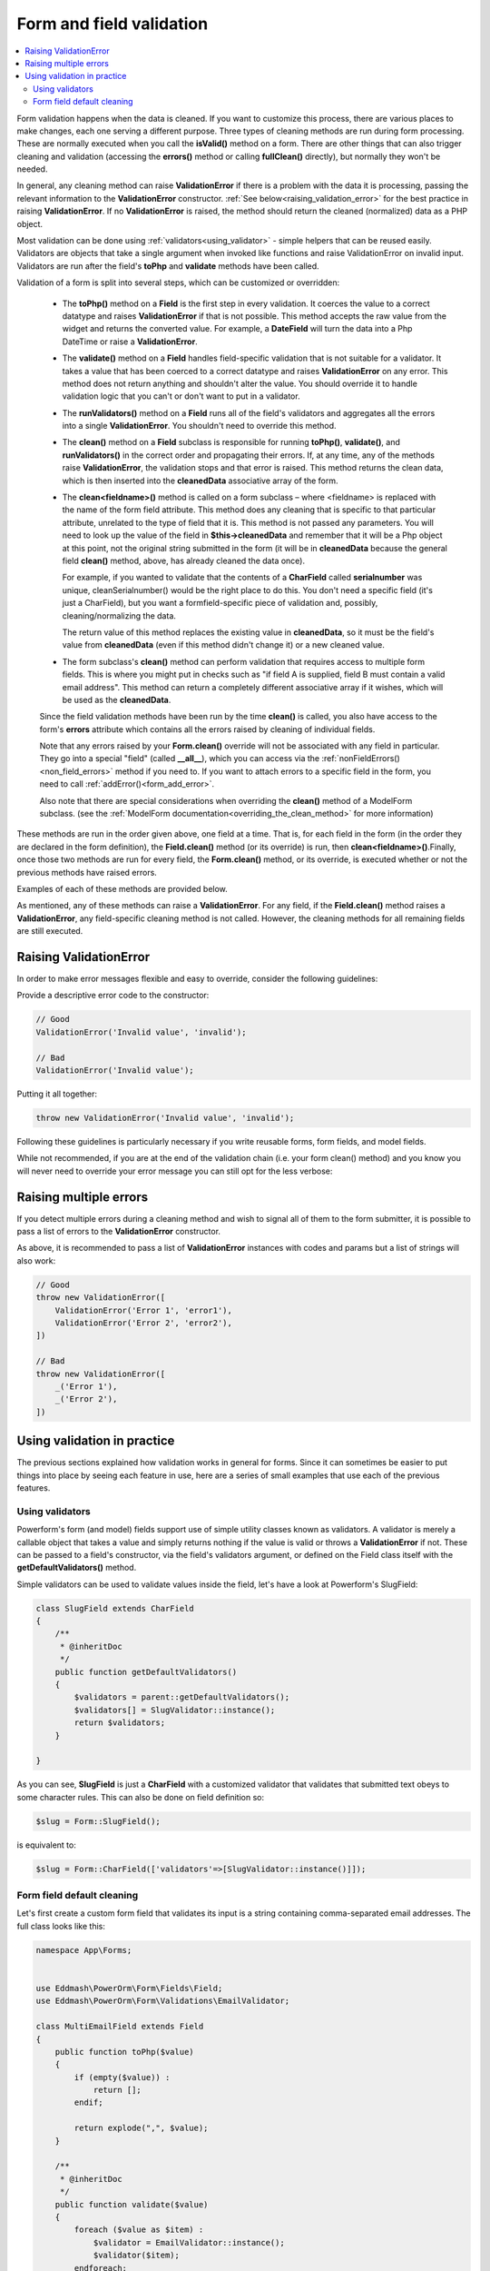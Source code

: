 Form and field validation
#########################

.. contents::
    :local:
    :depth: 2

Form validation happens when the data is cleaned. If you want to customize this process, there are various places to
make changes, each one serving a different purpose. Three types of cleaning methods are run during form processing.
These are normally executed when you call the **isValid()** method on a form.
There are other things that can also trigger cleaning and validation (accessing the **errors()** method or
calling **fullClean()** directly), but normally they won't be needed.

In general, any cleaning method can raise **ValidationError** if there is a problem with the data it is processing,
passing the relevant information to the **ValidationError** constructor. :ref:`See below<raising_validation_error>` for
the best practice in raising **ValidationError**. If no **ValidationError** is raised, the method should return the
cleaned (normalized) data as a PHP object.

Most validation can be done using :ref:`validators<using_validator>` - simple helpers that can be reused easily.
Validators are objects that take a single argument when invoked like functions and raise ValidationError on invalid input.
Validators are run after the field's **toPhp** and **validate** methods have been called.

Validation of a form is split into several steps, which can be customized or overridden:

    - The **toPhp()** method on a **Field** is the first step in every validation. It coerces the value to a correct
      datatype and raises **ValidationError** if that is not possible. This method
      accepts the raw value from the widget and returns the converted value. For example, a **DateField** will turn the
      data into a Php DateTime or raise a **ValidationError**.

    - The **validate()** method on a **Field** handles field-specific validation that is not suitable for a validator.
      It takes a value that has been coerced to a correct datatype and raises **ValidationError** on any error.
      This method does not return anything and shouldn't alter the value. You should override it to handle validation
      logic that you can't or don't want to put in a validator.

    - The **runValidators()** method on a **Field** runs all of the field's validators and aggregates all the errors
      into a single **ValidationError**. You shouldn't need to override this method.

    - The **clean()** method on a **Field** subclass is responsible for running **toPhp()**, **validate()**, and
      **runValidators()** in the correct order and propagating their errors. If, at any time, any of the methods raise
      **ValidationError**, the validation stops and that error is raised. This method returns the clean data, which is
      then inserted into the **cleanedData** associative array of the form.

    - The **clean<fieldname>()** method is called on a form subclass – where <fieldname> is replaced with the name of
      the form field attribute. This method does any cleaning that is specific to that particular attribute,
      unrelated to the type of field that it is. This method is not passed any parameters. You will need to look up
      the value of the field in **$this->cleanedData** and remember that it will be a Php object at this point, not
      the original string submitted in the form (it will be in **cleanedData** because the general field **clean()**
      method, above, has already cleaned
      the data once).

      For example, if you wanted to validate that the contents of a **CharField** called **serialnumber** was unique,
      cleanSerialnumber() would be the right place to do this. You don't need a specific field (it's just a CharField),
      but you want a formfield-specific piece of validation and, possibly, cleaning/normalizing the data.

      The return value of this method replaces the existing value in **cleanedData**, so it must be the field's value
      from **cleanedData** (even if this method didn't change it) or a new cleaned value.

    - The form subclass's **clean()** method can perform validation that requires access to multiple form fields. This
      is where you might put in checks such as "if field A is supplied, field B must contain a valid email address".
      This method can return a completely different associative array if it wishes, which will be used as
      the **cleanedData**.

    Since the field validation methods have been run by the time **clean()** is called, you also have access to the
    form's **errors** attribute which contains all the errors raised by cleaning of individual fields.

    Note that any errors raised by your **Form.clean()** override will not be associated with any field in particular.
    They go into a special "field" (called **__all__**), which you can access via
    the :ref:`nonFieldErrors() <non_field_errors>` method if you need to. If you want to attach errors to a specific
    field in the form, you need to call :ref:`addError()<form_add_error>`.

    Also note that there are special considerations when overriding the **clean()** method of a ModelForm subclass.
    (see the :ref:`ModelForm documentation<overriding_the_clean_method>` for more information)

These methods are run in the order given above, one field at a time. That is, for each field in the form (in the order
they are declared in the form definition), the **Field.clean()** method (or its override) is run,
then **clean<fieldname>()**.Finally, once those two methods are run for every field, the **Form.clean()** method, or
its override, is executed whether or not the previous methods have raised errors.

Examples of each of these methods are provided below.

As mentioned, any of these methods can raise a **ValidationError**. For any field, if the **Field.clean()** method
raises a **ValidationError**, any field-specific cleaning method is not called. However, the cleaning methods for all
remaining fields are still executed.

.. _raising_validation_error:

Raising ValidationError
-----------------------

In order to make error messages flexible and easy to override, consider the following guidelines:

Provide a descriptive error code to the constructor:

.. code-block:: php

    // Good
    ValidationError('Invalid value', 'invalid');

    // Bad
    ValidationError('Invalid value');

Putting it all together:

.. code-block:: php

    throw new ValidationError('Invalid value', 'invalid');

Following these guidelines is particularly necessary if you write reusable forms, form fields, and model fields.

While not recommended, if you are at the end of the validation chain (i.e. your form clean() method) and you know you
will never need to override your error message you can still opt for the less verbose:

.. _raising_multiple_errors:

Raising multiple errors
-----------------------

If you detect multiple errors during a cleaning method and wish to signal all of them to the form submitter, it is
possible to pass a list of errors to the **ValidationError** constructor.

As above, it is recommended to pass a list of **ValidationError** instances with codes and params but a list of strings
will also work:

.. code-block:: php

    // Good
    throw new ValidationError([
        ValidationError('Error 1', 'error1'),
        ValidationError('Error 2', 'error2'),
    ])

    // Bad
    throw new ValidationError([
        _('Error 1'),
        _('Error 2'),
    ])

.. _using_validator:

Using validation in practice
----------------------------

The previous sections explained how validation works in general for forms. Since it can sometimes be easier to put
things into place by seeing each feature in use, here are a series of small examples that use each of the previous
features.

Using validators
................

Powerform's form (and model) fields support use of simple utility classes known as validators. A validator is merely
a callable object that takes a value and simply returns nothing if the value is valid or throws a **ValidationError** if
not. These can be passed to a field's constructor, via the field's validators argument, or defined on the Field class
itself with the **getDefaultValidators()** method.

Simple validators can be used to validate values inside the field, let's have a look at Powerform's SlugField:

.. code-block:: php

    class SlugField extends CharField
    {
        /**
         * @inheritDoc
         */
        public function getDefaultValidators()
        {
            $validators = parent::getDefaultValidators();
            $validators[] = SlugValidator::instance();
            return $validators;
        }

    }

As you can see, **SlugField** is just a **CharField** with a customized validator that validates that submitted text
obeys to some character rules. This can also be done on field definition so:


.. code-block:: php

    $slug = Form::SlugField();

is equivalent to:

.. code-block:: php

    $slug = Form::CharField(['validators'=>[SlugValidator::instance()]]);


Form field default cleaning
...........................

Let's first create a custom form field that validates its input is a string containing comma-separated email addresses.
The full class looks like this:

.. code-block:: php

    namespace App\Forms;


    use Eddmash\PowerOrm\Form\Fields\Field;
    use Eddmash\PowerOrm\Form\Validations\EmailValidator;

    class MultiEmailField extends Field
    {
        public function toPhp($value)
        {
            if (empty($value)) :
                return [];
            endif;

            return explode(",", $value);
        }

        /**
         * @inheritDoc
         */
        public function validate($value)
        {
            foreach ($value as $item) :
                $validator = EmailValidator::instance();
                $validator($item);
            endforeach;
        }

    }

Every form that uses this field will have these methods run before anything else can be done with the field's data.
This is cleaning that is specific to this type of field, regardless of how it is subsequently used.

Let's create a simple ContactForm to demonstrate how you'd use this field:

.. code-block:: php

    class ContactForm extends Form
    {
        public function fields()
        {
            return [
                'subject' => Form::CharField(['maxLength'=>100]),
                'recipients' => MultiEmailField::instance(),
                'cc_myself' => Form::BooleanField(['required' => false]),
            ];
        }
    }

Simply use **MultiEmailField** like any other form field. When the **isValid()** method is called on the form, the
**MultiEmailField.clean()** method will be run as part of the cleaning process and it will, in turn, call the custom
**toPhp()** and **validate()** methods.

Cleaning a specific field attribute
^^^^^^^^^^^^^^^^^^^^^^^^^^^^^^^^^^^

Continuing on from the previous example, suppose that in our **ContactForm**, we want to make sure that the recipients
field always contains the address **"fred@example.com"**. This is validation that is specific to our form, so we don't
want to put it into the general **MultiEmailField** class. Instead, we write a cleaning method that operates on the
recipients field, like so:

.. code-block:: php

    class ContactForm extends Form
    {
        public function fields()
        {
            return [
                'subject' => Form::CharField(['maxLength'=>100]),
                'recipients' => MultiEmailField::instance(),
                'cc_myself' => Form::BooleanField(['required' => false]),
            ];
        }

        public function cleanRecipients()
        {
            $data = $this->cleanedData['recipients'];
            if (!in_array("fred@example.com", $data)) :
                throw new ValidationError("You have forgotten about Fred!");
            endif;
            return $data;
        }
    }

.. _validating_fields_with_clean:

Cleaning and validating fields that depend on each other
^^^^^^^^^^^^^^^^^^^^^^^^^^^^^^^^^^^^^^^^^^^^^^^^^^^^^^^^

Suppose we add another requirement to our contact form: if the **cc_myself** field is **true**, the subject must
contain the word **"help"**. We are performing validation on more than one field at a time, so the
form's **clean()** method is a good spot to do this. Notice that we are talking about the **clean()** method on the form
here, whereas earlier we were writing a **clean()** method on a field. It's important to keep the field and form
difference clear when working out where to validate things. Fields are single data points, forms are a collection of
fields.

By the time the form's **clean()** method is called, all the individual field clean methods will have been run 
(the previous two sections), so **$this->cleanedData** will be populated with any data that has survived so far. So you
also need to remember to allow for the fact that the fields you are wanting to validate might not have survived the
initial individual field checks.

There are two ways to report any errors from this step. Probably the most common method is to display the error at the
top of the form. To create such an error, you can raise a **ValidationError** from the **clean()** method. For example:

.. code-block:: php

    class ContactForm extends Form
    {
        // .. everything before

        public function clean()
        {
            parent::clean();

            if (array_key_exists('cc_myself', $this->cleanedData) &&
                array_key_exists('recipients', $this->cleanedData) &&
                array_key_exists('subject', $this->cleanedData)
            ) :
                $ccMyself = $this->cleanedData['cc_myself'];
                $recipients = $this->cleanedData['recipients'];
                $subject = $this->cleanedData['subject'];
                if ($ccMyself && $recipients) :

                    if (!strlen(strstr($subject, 'help'))) :
                        throw new ValidationError(
                            "Did not send for 'help' in the subject despite CC'ing yourself."
                        );
                    endif;
                endif;
            endif;
        }
    }

In this code, if the validation error is raised, the form will display an error message at the top of the form
(normally) describing the problem.

The call to **parent::clean()** in the example code ensures that any validation logic in parent classes is
maintained. use **$this->cleanedData** to access cleaned field data.

The second approach for reporting validation errors might involve assigning the error message to one of the fields. 
In this case, let's assign an error message to both the "subject" and "cc_myself" rows in the form display.
Be careful when doing this in practice, since it can lead to confusing form output. We're showing what is possible here
and leaving it up to you and your designers to work out what works effectively in your particular situation.
Our new code (replacing the previous sample) looks like this:


.. code-block:: php

    class ContactForm extends Form
    {
        // .. everything before

        public function clean()
        {
            parent::clean();

            if (array_key_exists('cc_myself', $this->cleanedData) &&
                array_key_exists('recipients', $this->cleanedData) &&
                array_key_exists('subject', $this->cleanedData)
            ) :
                $ccMyself = $this->cleanedData['cc_myself'];
                $recipients = $this->cleanedData['recipients'];
                $subject = $this->cleanedData['subject'];
                if ($ccMyself && $recipients) :

                    if (!strlen(strstr($subject, 'help'))) :
                        $msg = "Did not send for 'help' in the subject despite CC'ing yourself.";
                        $this->addError("cc_myself", $msg);
                        $this->addError("subject", $msg);
                    endif;
                endif;
            endif;
        }
    }

The second argument of :ref:`addError()<form_add_error>` can be a simple string, or preferably an instance of
**ValidationError**. See :ref:`Raising Validation errors<raising_validation_error>` for more details. Note that
:ref:`addError()<form_add_error>` automatically removes the field from **cleanedData**.